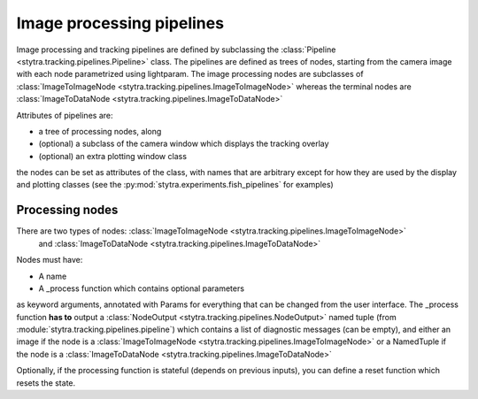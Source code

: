 Image processing pipelines
==========================

Image processing and tracking pipelines are defined by subclassing the :class:`Pipeline <stytra.tracking.pipelines.Pipeline>` class.
The pipelines are defined as trees of nodes, starting from the camera image
with each node parametrized using lightparam.
The image processing nodes are subclasses of :class:`ImageToImageNode <stytra.tracking.pipelines.ImageToImageNode>` whereas the terminal
nodes are :class:`ImageToDataNode <stytra.tracking.pipelines.ImageToDataNode>`


Attributes of pipelines are:

- a tree of processing nodes, along
- (optional) a subclass of the camera window which displays the tracking overlay
- (optional) an extra plotting window class

the nodes can be set as attributes of the class,
with names that are arbitrary except for how they are used
by the display and plotting classes (see the :py:mod:`stytra.experiments.fish_pipelines` for examples)

Processing nodes
----------------

There are two types of nodes: :class:`ImageToImageNode <stytra.tracking.pipelines.ImageToImageNode>`
 and  :class:`ImageToDataNode <stytra.tracking.pipelines.ImageToDataNode>`
Nodes must have:

- A name

- A _process function which contains optional parameters
as keyword arguments, annotated with Params for everything
that can be changed from the user interface. The _process
function **has to** output a :class:`NodeOutput <stytra.tracking.pipelines.NodeOutput>` named tuple
(from :module:`stytra.tracking.pipelines.pipeline`) which contains a list of
diagnostic messages (can be empty), and either an
image if the node is a :class:`ImageToImageNode <stytra.tracking.pipelines.ImageToImageNode>`
or a NamedTuple if the node is a :class:`ImageToDataNode <stytra.tracking.pipelines.ImageToDataNode>`

Optionally, if the processing function is stateful (depends on previous inputs),
you can define a reset function which resets the state.

